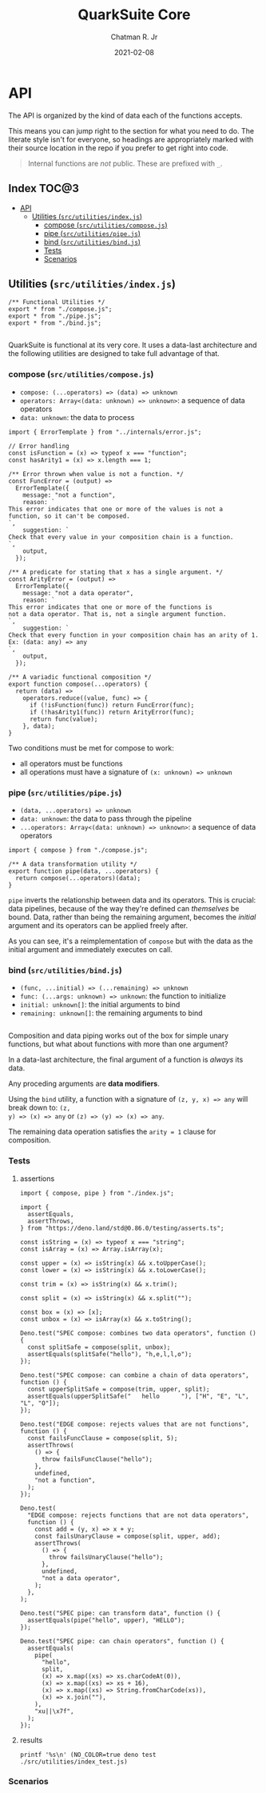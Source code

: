 #+TITLE: QuarkSuite Core
#+AUTHOR: Chatman R. Jr
#+DATE: 2021-02-08
#+PROPERTY: header-args :mkdirp yes
#+PROPERTY: header-args:deno :results output none
#+PROPERTY: header-args:shell :results output code :exports results

* Summary :noexport:

QuarkSuite is a toolkit for creating, assembling, and distributing design languages. Driven by web
technologies

This repository contains the =core= of QuarkSuite written as a literate program. Other appendages of
the QuarkSuite project include:

+ Quarks System Language (=qsl=): A domain-specific language for defining a shared design language
  in a plaintext declarative language
+ QuarkSuite UI (=qsui=): A UI kit for design token documentation and visual development
+ Quarks Development Environment (=qdev=): A complete development environment for authoring design
  tokens to scale

The core module is the oldest and most mature part of the project. QuarkSuite 2 refines it further
to serve as the engine of the whole kit. It can be used on its own for the simplest of prototypes
or if you prefer absolute control over how your tokens are built.

The entire core is written in vanilla, modern, self-contained JavaScript.

If you're interested in how this project evolved, feel free to browse the legacy repo.

* Installation :noexport:
* Features :noexport:
* API

The API is organized by the kind of data each of the functions accepts.

This means you can jump right to the section for what you need to do. The literate style isn't for
everyone, so headings are appropriately marked with their source location in the repo if you prefer
to get right into code.

#+BEGIN_QUOTE
Internal functions are /not/ public. These are prefixed with =_=.
#+END_QUOTE

** How to Read the API :noexport:

Each section is broken down into four main topics:

+ functions: the actual function definitions with developer commentary
+ Tests: proving each function does its job and doesn't choke on the unexpected
+ Scenarios: demonstrating use and applicable design patterns

** Index                                                             :TOC@3:
- [[#api][API]]
  - [[#utilities-srcutilitiesindexjs][Utilities (=src/utilities/index.js=)]]
    - [[#compose-srcutilitiescomposejs][compose (=src/utilities/compose.js=)]]
    - [[#pipe-srcutilitiespipejs][pipe (=src/utilities/pipe.js=)]]
    - [[#bind-srcutilitiesbindjs][bind (=src/utilities/bind.js=)]]
    - [[#tests][Tests]]
    - [[#scenarios][Scenarios]]

** Utilities (=src/utilities/index.js=)

#+BEGIN_SRC deno :tangle "./src/utilities/index.js" :comments link
/** Functional Utilities */
export * from "./compose.js";
export * from "./pipe.js";
export * from "./bind.js";

#+END_SRC

QuarkSuite is functional at its very core. It uses a data-last architecture and the following
utilities are designed to take full advantage of that.

*** compose (=src/utilities/compose.js=)

+ =compose: (...operators) => (data) => unknown=
+ =operators: Array<(data: unknown) => unknown>=: a sequence of data operators
+ =data: unknown=: the data to process

#+BEGIN_SRC deno :tangle "./src/utilities/compose.js" :comments link
import { ErrorTemplate } from "../internals/error.js";

// Error handling
const isFunction = (x) => typeof x === "function";
const hasArity1 = (x) => x.length === 1;

/** Error thrown when value is not a function. */
const FuncError = (output) =>
  ErrorTemplate({
    message: "not a function",
    reason: `
This error indicates that one or more of the values is not a
function, so it can't be composed.
`,
    suggestion: `
Check that every value in your composition chain is a function.
`,
    output,
  });

/** A predicate for stating that x has a single argument. */
const ArityError = (output) =>
  ErrorTemplate({
    message: "not a data operator",
    reason: `
This error indicates that one or more of the functions is
not a data operator. That is, not a single argument function.
`,
    suggestion: `
Check that every function in your composition chain has an arity of 1.
Ex: (data: any) => any
`,
    output,
  });

/** A variadic functional composition */
export function compose(...operators) {
  return (data) =>
    operators.reduce((value, func) => {
      if (!isFunction(func)) return FuncError(func);
      if (!hasArity1(func)) return ArityError(func);
      return func(value);
    }, data);
}
#+END_SRC

Two conditions must be met for compose to work:

+ all operators must be functions
+ all operations must have a signature of =(x: unknown) => unknown=

*** pipe (=src/utilities/pipe.js=)

+ =(data, ...operators) => unknown=
+ =data: unknown=: the data to pass through the pipeline
+ =...operators: Array<(data: unknown) => unknown>=: a sequence of data operators

#+BEGIN_SRC deno :tangle "./src/utilities/pipe.js" :comments link
import { compose } from "./compose.js";

/** A data transformation utility */
export function pipe(data, ...operators) {
  return compose(...operators)(data);
}
#+END_SRC

=pipe= inverts the relationship between data and its operators. This is crucial: data pipelines,
because of the way they're defined can /themselves/ be bound. Data, rather than being the remaining
argument, becomes the /initial/ argument and its operators can be applied freely after.

As you can see, it's a reimplementation of =compose= but with the data as the initial argument and
immediately executes on call.

*** bind (=src/utilities/bind.js=)

+ =(func, ...initial) => (...remaining) => unknown=
+ =func: (...args: unknown) => unknown=: the function to initialize
+ =initial: unknown[]=: the initial arguments to bind
+ =remaining: unknown[]=: the remaining arguments to bind

#+BEGIN_SRC deno :tangle "./src/utilities/bind.js" :comments link
#+END_SRC

Composition and data piping works out of the box for simple unary functions, but what about
functions with more than one argument?

In a data-last architecture, the final argument of a function is /always/ its data.

Any proceding arguments are *data modifiers*.

Using the =bind= utility, a function with a signature of =(z, y, x) => any= will break down to: =(z,
y) => (x) => any= or =(z) => (y) => (x) => any=.

The remaining data operation satisfies the =arity = 1= clause for composition.

*** Tests

**** assertions

#+BEGIN_SRC deno :tangle "./src/utilities/index_test.js" :comments link
import { compose, pipe } from "./index.js";

import {
  assertEquals,
  assertThrows,
} from "https://deno.land/std@0.86.0/testing/asserts.ts";

const isString = (x) => typeof x === "string";
const isArray = (x) => Array.isArray(x);

const upper = (x) => isString(x) && x.toUpperCase();
const lower = (x) => isString(x) && x.toLowerCase();

const trim = (x) => isString(x) && x.trim();

const split = (x) => isString(x) && x.split("");

const box = (x) => [x];
const unbox = (x) => isArray(x) && x.toString();

Deno.test("SPEC compose: combines two data operators", function () {
  const splitSafe = compose(split, unbox);
  assertEquals(splitSafe("hello"), "h,e,l,l,o");
});

Deno.test("SPEC compose: can combine a chain of data operators", function () {
  const upperSplitSafe = compose(trim, upper, split);
  assertEquals(upperSplitSafe("   hello      "), ["H", "E", "L", "L", "O"]);
});

Deno.test("EDGE compose: rejects values that are not functions", function () {
  const failsFuncClause = compose(split, 5);
  assertThrows(
    () => {
      throw failsFuncClause("hello");
    },
    undefined,
    "not a function",
  );
});

Deno.test(
  "EDGE compose: rejects functions that are not data operators",
  function () {
    const add = (y, x) => x + y;
    const failsUnaryClause = compose(split, upper, add);
    assertThrows(
      () => {
        throw failsUnaryClause("hello");
      },
      undefined,
      "not a data operator",
    );
  },
);

Deno.test("SPEC pipe: can transform data", function () {
  assertEquals(pipe("hello", upper), "HELLO");
});

Deno.test("SPEC pipe: can chain operators", function () {
  assertEquals(
    pipe(
      "hello",
      split,
      (x) => x.map((xs) => xs.charCodeAt(0)),
      (x) => x.map((xs) => xs + 16),
      (x) => x.map((xs) => String.fromCharCode(xs)),
      (x) => x.join(""),
    ),
    "xu||\x7f",
  );
});
#+END_SRC

**** results

#+BEGIN_SRC shell
printf '%s\n' (NO_COLOR=true deno test ./src/utilities/index_test.js)
#+END_SRC

#+RESULTS:
#+begin_src shell
running 6 tests
test SPEC compose: combines two data operators ... ok (6ms)
test SPEC compose: can combine a chain of data operators ... ok (3ms)
test EDGE compose: rejects values that are not functions ... ok (3ms)
test EDGE compose: rejects functions that are not data operators ... ok (2ms)
test SPEC pipe: can transform data ... ok (2ms)
test SPEC pipe: can chain operators ... ok (2ms)

test result: ok. 6 passed; 0 failed; 0 ignored; 0 measured; 0 filtered out (20ms)

#+end_src

*** Scenarios
* Internals (=src/internals/index.js=) :noexport:

This section documents and implements useful internal functions that aid in developing the core
itself. They are not publicly accessible. The only reason you'd want to read this section is if
you're interested in the nuts and bolts of this project.

** error (=src/internals/error.js=)

#+BEGIN_SRC deno :tangle "./src/internals/error.js" :comments link
/** Error message template */
export function ErrorTemplate(
  { message, reason, suggestion, output } = {
    message: "something went wrong",
    reason: "here's why",
    suggestion: "try this",
    output: undefined,
  },
) {
  throw new Error(`
ERROR: ${message.trimEnd()}
${"=".repeat(60)}
REASON: ${reason.trimEnd()}
TRY: ${suggestion.trimEnd()}
${"-".repeat(60)}
OUTPUT: ${output};
`);
}
#+END_SRC

I believe in the power of good error messages in helping developers solve their own problems. Human readable errors also decrease the likelihood that you'll need to consult documentation during your workflow.

The format of  error messages thrown by the core is straightforward.

#+BEGIN_SRC text

ERROR: something went wrong
============================================================
REASON: here's why
TRY: troubleshooting suggestions
------------------------------------------------------------
OUTPUT: "and what actually happened";

#+END_SRC
